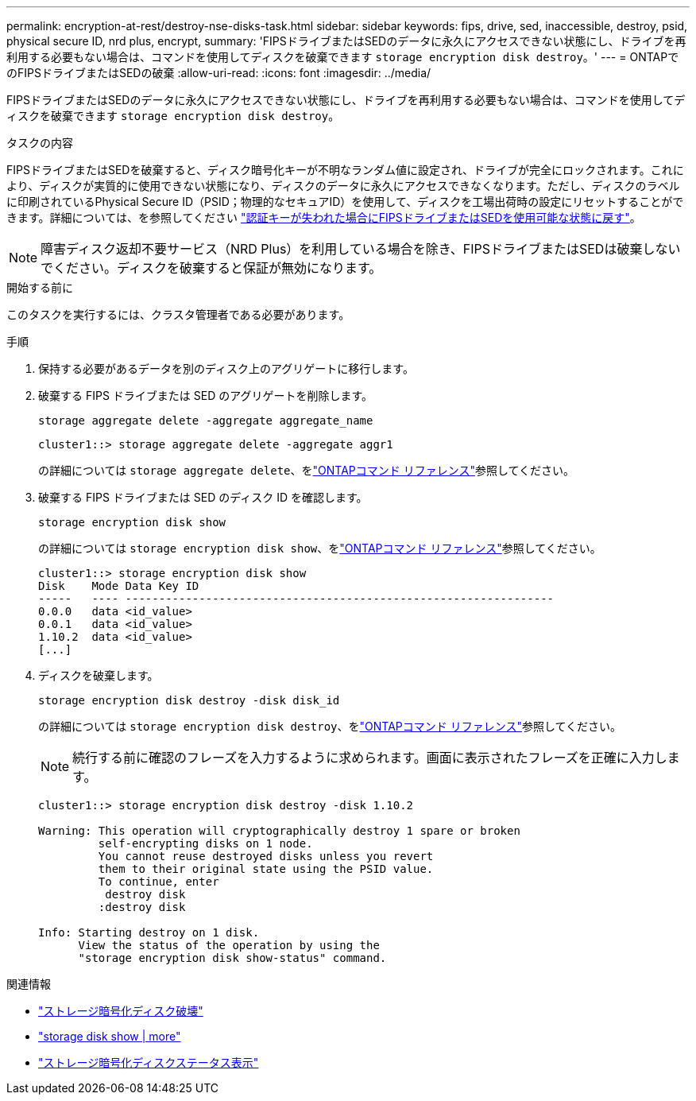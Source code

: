 ---
permalink: encryption-at-rest/destroy-nse-disks-task.html 
sidebar: sidebar 
keywords: fips, drive, sed, inaccessible, destroy, psid, physical secure ID, nrd plus, encrypt, 
summary: 'FIPSドライブまたはSEDのデータに永久にアクセスできない状態にし、ドライブを再利用する必要もない場合は、コマンドを使用してディスクを破棄できます `storage encryption disk destroy`。' 
---
= ONTAPでのFIPSドライブまたはSEDの破棄
:allow-uri-read: 
:icons: font
:imagesdir: ../media/


[role="lead"]
FIPSドライブまたはSEDのデータに永久にアクセスできない状態にし、ドライブを再利用する必要もない場合は、コマンドを使用してディスクを破棄できます `storage encryption disk destroy`。

.タスクの内容
FIPSドライブまたはSEDを破棄すると、ディスク暗号化キーが不明なランダム値に設定され、ドライブが完全にロックされます。これにより、ディスクが実質的に使用できない状態になり、ディスクのデータに永久にアクセスできなくなります。ただし、ディスクのラベルに印刷されているPhysical Secure ID（PSID；物理的なセキュアID）を使用して、ディスクを工場出荷時の設定にリセットすることができます。詳細については、を参照してください link:return-self-encrypting-disks-keys-not-available-task.html["認証キーが失われた場合にFIPSドライブまたはSEDを使用可能な状態に戻す"]。


NOTE: 障害ディスク返却不要サービス（NRD Plus）を利用している場合を除き、FIPSドライブまたはSEDは破棄しないでください。ディスクを破棄すると保証が無効になります。

.開始する前に
このタスクを実行するには、クラスタ管理者である必要があります。

.手順
. 保持する必要があるデータを別のディスク上のアグリゲートに移行します。
. 破棄する FIPS ドライブまたは SED のアグリゲートを削除します。
+
`storage aggregate delete -aggregate aggregate_name`

+
[listing]
----
cluster1::> storage aggregate delete -aggregate aggr1
----
+
の詳細については `storage aggregate delete`、をlink:https://docs.netapp.com/us-en/ontap-cli/storage-aggregate-delete.html["ONTAPコマンド リファレンス"^]参照してください。

. 破棄する FIPS ドライブまたは SED のディスク ID を確認します。
+
`storage encryption disk show`

+
の詳細については `storage encryption disk show`、をlink:https://docs.netapp.com/us-en/ontap-cli/storage-encryption-disk-show.html["ONTAPコマンド リファレンス"^]参照してください。

+
[listing]
----
cluster1::> storage encryption disk show
Disk    Mode Data Key ID
-----   ---- ----------------------------------------------------------------
0.0.0   data <id_value>
0.0.1   data <id_value>
1.10.2  data <id_value>
[...]
----
. ディスクを破棄します。
+
`storage encryption disk destroy -disk disk_id`

+
の詳細については `storage encryption disk destroy`、をlink:https://docs.netapp.com/us-en/ontap-cli/storage-encryption-disk-destroy.html["ONTAPコマンド リファレンス"^]参照してください。

+
[NOTE]
====
続行する前に確認のフレーズを入力するように求められます。画面に表示されたフレーズを正確に入力します。

====
+
[listing]
----
cluster1::> storage encryption disk destroy -disk 1.10.2

Warning: This operation will cryptographically destroy 1 spare or broken
         self-encrypting disks on 1 node.
         You cannot reuse destroyed disks unless you revert
         them to their original state using the PSID value.
         To continue, enter
          destroy disk
         :destroy disk

Info: Starting destroy on 1 disk.
      View the status of the operation by using the
      "storage encryption disk show-status" command.
----


.関連情報
* link:https://docs.netapp.com/us-en/ontap-cli/storage-encryption-disk-destroy.html["ストレージ暗号化ディスク破壊"^]
* link:https://docs.netapp.com/us-en/ontap-cli/storage-encryption-disk-show.html["storage disk show | more"^]
* link:https://docs.netapp.com/us-en/ontap-cli/storage-encryption-disk-show-status.html["ストレージ暗号化ディスクステータス表示"^]

